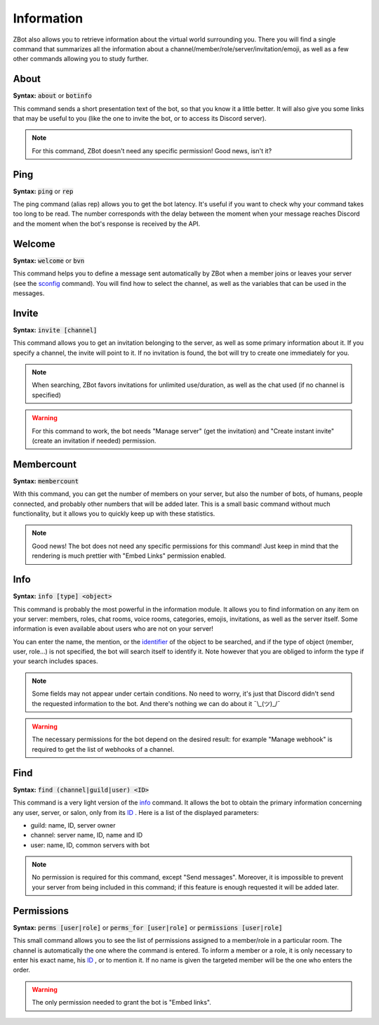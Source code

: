 ===========
Information
===========

ZBot also allows you to retrieve information about the virtual world surrounding you. There you will find a single command that summarizes all the information about a channel/member/role/server/invitation/emoji, as well as a few other commands allowing you to study further.

-----
About
-----

**Syntax:** :code:`about` or :code:`botinfo`

This command sends a short presentation text of the bot, so that you know it a little better. It will also give you some links that may be useful to you (like the one to invite the bot, or to access its Discord server).

.. note:: For this command, ZBot doesn't need any specific permission! Good news, isn't it?

----
Ping
----

**Syntax:** :code:`ping` or :code:`rep`

The ping command (alias rep) allows you to get the bot latency. It's useful if you want to check why your command takes too long to be read. The number corresponds with the delay between the moment when your message reaches Discord and the moment when the bot's response is received by the API.

-------
Welcome
-------

**Syntax:** :code:`welcome` or :code:`bvn`

This command helps you to define a message sent automatically by ZBot when a member joins or leaves your server (see the `sconfig <sconfig.html>`_ command). You will find how to select the channel, as well as the variables that can be used in the messages.

------
Invite
------

**Syntax:** :code:`invite [channel]`

This command allows you to get an invitation belonging to the server, as well as some primary information about it. If you specify a channel, the invite will point to it. If no invitation is found, the bot will try to create one immediately for you. 

.. note:: When searching, ZBot favors invitations for unlimited use/duration, as well as the chat used (if no channel is specified)

.. warning:: For this command to work, the bot needs "Manage server" (get the invitation) and "Create instant invite" (create an invitation if needed) permission.

-----------
Membercount
-----------

**Syntax:** :code:`membercount`

With this command, you can get the number of members on your server, but also the number of bots, of humans, people connected, and probably other numbers that will be added later. This is a small basic command without much functionality, but it allows you to quickly keep up with these statistics. 

.. note:: Good news! The bot does not need any specific permissions for this command! Just keep in mind that the rendering is much prettier with "Embed Links" permission enabled.

----
Info
----

**Syntax:** :code:`info [type] <object>`

This command is probably the most powerful in the information module. It allows you to find information on any item on your server: members, roles, chat rooms, voice rooms, categories, emojis, invitations, as well as the server itself. Some information is even available about users who are not on your server! 

You can enter the name, the mention, or the `identifier <https://support.discordapp.com/hc/en-us/articles/206346498-Where-can-I-find-my-User-Server-Message-ID->`_ of the object to be searched, and if the type of object (member, user, role...) is not specified, the bot will search itself to identify it. Note however that you are obliged to inform the type if your search includes spaces. 

.. note:: Some fields may not appear under certain conditions. No need to worry, it's just that Discord didn't send the requested information to the bot. And there's nothing we can do about it ¯\\_(ツ)_/¯

.. warning:: The necessary permissions for the bot depend on the desired result: for example "Manage webhook" is required to get the list of webhooks of a channel. 

----
Find 
----

**Syntax:** :code:`find (channel|guild|user) <ID>`

This command is a very light version of the `info <#info>`_ command. It allows the bot to obtain the primary information concerning any user, server, or salon, only from its `ID <https://support.discordapp.com/hc/en-us/articles/206346498-Where-can-I-find-my-User-Server-Message-ID->`_ . Here is a list of the displayed parameters: 

* guild: name, ID, server owner
* channel: server name, ID, name and ID
* user: name, ID, common servers with bot

.. note:: No permission is required for this command, except "Send messages". Moreover, it is impossible to prevent your server from being included in this command; if this feature is enough requested it will be added later.

-----------
Permissions
-----------

**Syntax:** :code:`perms [user|role]` or :code:`perms_for [user|role]` or :code:`permissions [user|role]`

This small command allows you to see the list of permissions assigned to a member/role in a particular room. The channel is automatically the one where the command is entered. To inform a member or a role, it is only necessary to enter his exact name, his `ID <https://support.discordapp.com/hc/en-us/articles/206346498-Where-can-I-find-my-User-Server-Message-ID->`_ , or to mention it. If no name is given the targeted member will be the one who enters the order.

.. warning:: The only permission needed to grant the bot is "Embed links".